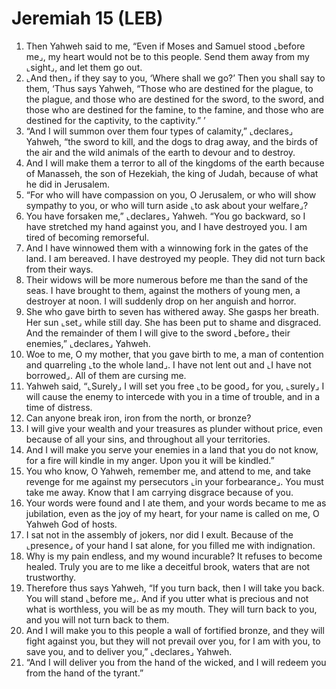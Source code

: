 * Jeremiah 15 (LEB)
:PROPERTIES:
:ID: LEB/24-JER15
:END:

1. Then Yahweh said to me, “Even if Moses and Samuel stood ⌞before me⌟, my heart would not be to this people. Send them away from my ⌞sight⌟, and let them go out.
2. ⌞And then⌟ if they say to you, ‘Where shall we go?’ Then you shall say to them, ‘Thus says Yahweh, “Those who are destined for the plague, to the plague, and those who are destined for the sword, to the sword, and those who are destined for the famine, to the famine, and those who are destined for the captivity, to the captivity.” ’
3. “And I will summon over them four types of calamity,” ⌞declares⌟ Yahweh, “the sword to kill, and the dogs to drag away, and the birds of the air and the wild animals of the earth to devour and to destroy.
4. And I will make them a terror to all of the kingdoms of the earth because of Manasseh, the son of Hezekiah, the king of Judah, because of what he did in Jerusalem.
5. “For who will have compassion on you, O Jerusalem, or who will show sympathy to you, or who will turn aside ⌞to ask about your welfare⌟?
6. You have forsaken me,” ⌞declares⌟ Yahweh. “You go backward, so I have stretched my hand against you, and I have destroyed you. I am tired of becoming remorseful.
7. And I have winnowed them with a winnowing fork in the gates of the land. I am bereaved. I have destroyed my people. They did not turn back from their ways.
8. Their widows will be more numerous before me than the sand of the seas. I have brought to them, against the mothers of young men, a destroyer at noon. I will suddenly drop on her anguish and horror.
9. She who gave birth to seven has withered away. She gasps her breath. Her sun ⌞set⌟ while still day. She has been put to shame and disgraced. And the remainder of them I will give to the sword ⌞before⌟ their enemies,” ⌞declares⌟ Yahweh.
10. Woe to me, O my mother, that you gave birth to me, a man of contention and quarreling ⌞to the whole land⌟. I have not lent out and ⌞I have not borrowed⌟. All of them are cursing me.
11. Yahweh said, “⌞Surely⌟ I will set you free ⌞to be good⌟ for you, ⌞surely⌟ I will cause the enemy to intercede with you in a time of trouble, and in a time of distress.
12. Can anyone break iron, iron from the north, or bronze?
13. I will give your wealth and your treasures as plunder without price, even because of all your sins, and throughout all your territories.
14. And I will make you serve your enemies in a land that you do not know, for a fire will kindle in my anger. Upon you it will be kindled.”
15. You who know, O Yahweh, remember me, and attend to me, and take revenge for me against my persecutors ⌞in your forbearance⌟. You must take me away. Know that I am carrying disgrace because of you.
16. Your words were found and I ate them, and your words became to me as jubilation, even as the joy of my heart, for your name is called on me, O Yahweh God of hosts.
17. I sat not in the assembly of jokers, nor did I exult. Because of the ⌞presence⌟ of your hand I sat alone, for you filled me with indignation.
18. Why is my pain endless, and my wound incurable? It refuses to become healed. Truly you are to me like a deceitful brook, waters that are not trustworthy.
19. Therefore thus says Yahweh, “If you turn back, then I will take you back. You will stand ⌞before me⌟. And if you utter what is precious and not what is worthless, you will be as my mouth. They will turn back to you, and you will not turn back to them.
20. And I will make you to this people a wall of fortified bronze, and they will fight against you, but they will not prevail over you, for I am with you, to save you, and to deliver you,” ⌞declares⌟ Yahweh.
21. “And I will deliver you from the hand of the wicked, and I will redeem you from the hand of the tyrant.”
